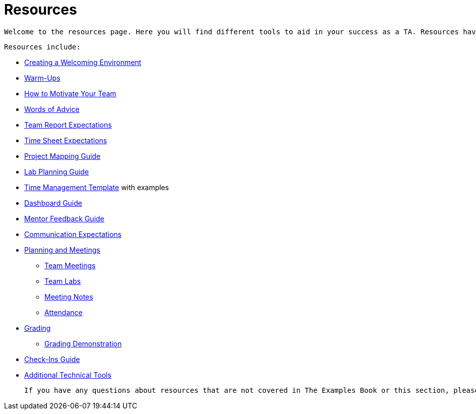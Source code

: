 = Resources

 Welcome to the resources page. Here you will find different tools to aid in your success as a TA. Resources have been developed by past and current TAs and staff. 

 Resources include:

  *** xref:resources/ta_welcoming_env.adoc[Creating a Welcoming Environment]
  *** xref:resources/warmups.adoc[Warm-Ups]
  *** xref:resources/how_to_motivate_your_team.adoc[How to Motivate Your Team]
  *** xref:resources/words_of_advice.adoc[Words of Advice]
  *** xref:resources/team_report.adoc[Team Report Expectations]
  *** xref:resources/timesheet.adoc[Time Sheet Expectations]
  *** xref:resources/project_mapping_guide.adoc[Project Mapping Guide]
  *** xref:resources/lab_planning.adoc[Lab Planning Guide]
  *** xref:resources/time_management_template.adoc[Time Management Template] with examples
  *** xref:resources/dashboard_setup_guide.adoc[Dashboard Guide]
  *** xref:resources/mentor_feedback.adoc[Mentor Feedback Guide] 


 *** xref:expectations/communication.adoc[Communication Expectations]
  *** xref:expectations/planning_and_meetings.adoc[Planning and Meetings]
  **** xref:expectations/team_meetings.adoc[Team Meetings]
  **** xref:expectations/team_labs.adoc[Team Labs]
  **** xref:expectations/meeting_notes.adoc[Meeting Notes]
  **** xref:expectations/attendance.adoc[Attendance]
  *** xref:expectations/grading.adoc[Grading]
  **** xref:expectations/grading_demo.adoc[Grading Demonstration]
  *** xref:expectations/check_ins.adoc[Check-Ins Guide]
  *** xref:resources/additional_tools.adoc[Additional Technical Tools]

 If you have any questions about resources that are not covered in The Examples Book or this section, please ask fellow TAs or stop by MRGN and ask any of The Data Mine staff. Staff is always willing to help and support you and your team.